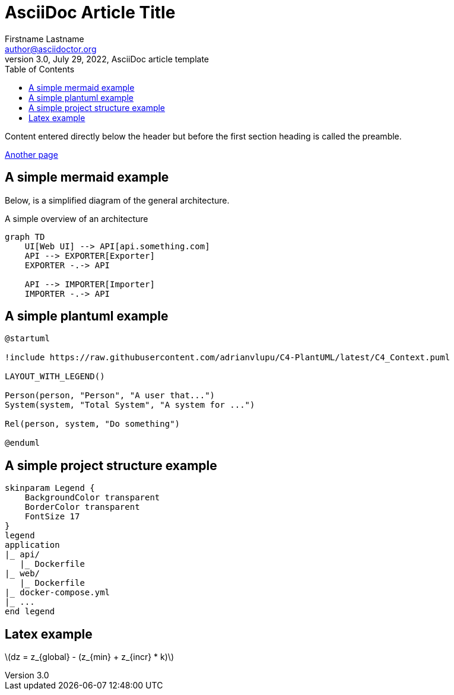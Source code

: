 = AsciiDoc Article Title
Firstname Lastname <author@asciidoctor.org>
3.0, July 29, 2022, AsciiDoc article template
:math:
:stem:
:toc:
:icons: font
:url-quickref: https://docs.asciidoctor.org/asciidoc/latest/syntax-quick-reference/


Content entered directly below the header but before the first section heading is called the preamble.

xref:file.adoc[Another page]

== A simple mermaid example

Below, is a simplified diagram of the general architecture.

.A simple overview of an architecture
[mermaid]
----
graph TD
    UI[Web UI] --> API[api.something.com]
    API --> EXPORTER[Exporter]
    EXPORTER -.-> API

    API --> IMPORTER[Importer]
    IMPORTER -.-> API

----

== A simple plantuml example

[plantuml, , svg]
....
@startuml

!include https://raw.githubusercontent.com/adrianvlupu/C4-PlantUML/latest/C4_Context.puml

LAYOUT_WITH_LEGEND()

Person(person, "Person", "A user that...")
System(system, "Total System", "A system for ...")

Rel(person, system, "Do something")

@enduml
....

== A simple project structure example

[plantuml, format=svg]
----
skinparam Legend {
    BackgroundColor transparent
    BorderColor transparent
    FontSize 17
}
legend
application
|_ api/
   |_ Dockerfile 
|_ web/   
   |_ Dockerfile 
|_ docker-compose.yml
|_ ...
end legend
----

== Latex example

latexmath:[dz = z_{global} - (z_{min} + z_{incr} * k)]
